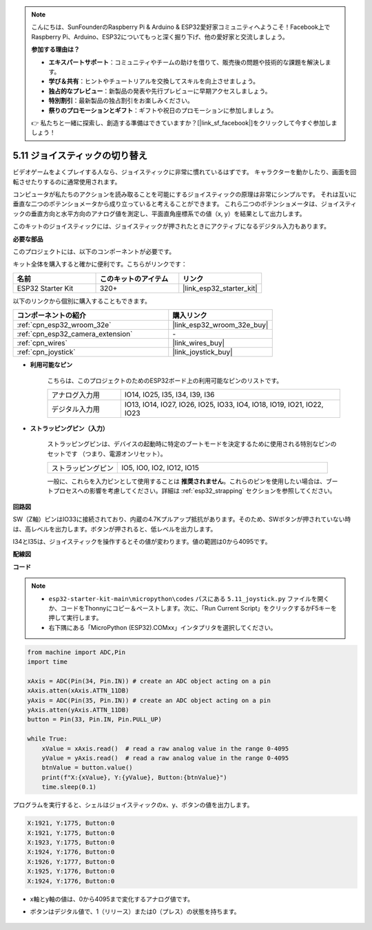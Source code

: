 .. note::

    こんにちは、SunFounderのRaspberry Pi & Arduino & ESP32愛好家コミュニティへようこそ！Facebook上でRaspberry Pi、Arduino、ESP32についてもっと深く掘り下げ、他の愛好家と交流しましょう。

    **参加する理由は？**

    - **エキスパートサポート**：コミュニティやチームの助けを借りて、販売後の問題や技術的な課題を解決します。
    - **学び＆共有**：ヒントやチュートリアルを交換してスキルを向上させましょう。
    - **独占的なプレビュー**：新製品の発表や先行プレビューに早期アクセスしましょう。
    - **特別割引**：最新製品の独占割引をお楽しみください。
    - **祭りのプロモーションとギフト**：ギフトや祝日のプロモーションに参加しましょう。

    👉 私たちと一緒に探索し、創造する準備はできていますか？[|link_sf_facebook|]をクリックして今すぐ参加しましょう！

.. _py_joystick:

5.11 ジョイスティックの切り替え
===================================

ビデオゲームをよくプレイする人なら、ジョイスティックに非常に慣れているはずです。
キャラクターを動かしたり、画面を回転させたりするのに通常使用されます。

コンピュータが私たちのアクションを読み取ることを可能にするジョイスティックの原理は非常にシンプルです。
それは互いに垂直な二つのポテンショメータから成り立っていると考えることができます。
これら二つのポテンショメータは、ジョイスティックの垂直方向と水平方向のアナログ値を測定し、平面直角座標系での値（x, y）を結果として出力します。


このキットのジョイスティックには、ジョイスティックが押されたときにアクティブになるデジタル入力もあります。

**必要な部品**

このプロジェクトには、以下のコンポーネントが必要です。

キット全体を購入すると確かに便利です。こちらがリンクです：

.. list-table::
    :widths: 20 20 20
    :header-rows: 1

    *   - 名前
        - このキットのアイテム
        - リンク
    *   - ESP32 Starter Kit
        - 320+
        - |link_esp32_starter_kit|

以下のリンクから個別に購入することもできます。

.. list-table::
    :widths: 30 20
    :header-rows: 1

    *   - コンポーネントの紹介
        - 購入リンク

    *   - :ref:`cpn_esp32_wroom_32e`
        - |link_esp32_wroom_32e_buy|
    *   - :ref:`cpn_esp32_camera_extension`
        - \-
    *   - :ref:`cpn_wires`
        - |link_wires_buy|
    *   - :ref:`cpn_joystick`
        - |link_joystick_buy|

* **利用可能なピン**

    こちらは、このプロジェクトのためのESP32ボード上の利用可能なピンのリストです。

    .. list-table::
        :widths: 5 15

        *   - アナログ入力用
            - IO14, IO25, I35, I34, I39, I36
        *   - デジタル入力用
            - IO13, IO14, IO27, IO26, IO25, IO33, IO4, IO18, IO19, IO21, IO22, IO23

* **ストラッピングピン（入力）**

    ストラッピングピンは、デバイスの起動時に特定のブートモードを決定するために使用される特別なピンのセットです
    （つまり、電源オンリセット）。

        
    .. list-table::
        :widths: 5 15

        *   - ストラッピングピン
            - IO5, IO0, IO2, IO12, IO15 
    
    一般に、これらを入力ピンとして使用することは **推奨されません**。これらのピンを使用したい場合は、ブートプロセスへの影響を考慮してください。詳細は :ref:`esp32_strapping` セクションを参照してください。

**回路図**

.. image:: ../../img/circuit/circuit_5.11_joystick.png

SW（Z軸）ピンはIO33に接続されており、内蔵の4.7Kプルアップ抵抗があります。そのため、SWボタンが押されていない時は、高レベルを出力します。ボタンが押されると、低レベルを出力します。

I34とI35は、ジョイスティックを操作するとその値が変わります。値の範囲は0から4095です。

**配線図**

.. image:: ../../img/wiring/5.11_joystick_bb.png

**コード**

.. note::

    * ``esp32-starter-kit-main\micropython\codes`` パスにある ``5.11_joystick.py`` ファイルを開くか、コードをThonnyにコピー＆ペーストします。次に、「Run Current Script」をクリックするかF5キーを押して実行します。
    * 右下隅にある「MicroPython (ESP32).COMxx」インタプリタを選択してください。 

.. code-block:: python

    from machine import ADC,Pin
    import time

    xAxis = ADC(Pin(34, Pin.IN)) # create an ADC object acting on a pin      
    xAxis.atten(xAxis.ATTN_11DB)
    yAxis = ADC(Pin(35, Pin.IN)) # create an ADC object acting on a pin      
    yAxis.atten(yAxis.ATTN_11DB)
    button = Pin(33, Pin.IN, Pin.PULL_UP)

    while True:
        xValue = xAxis.read()  # read a raw analog value in the range 0-4095
        yValue = yAxis.read()  # read a raw analog value in the range 0-4095
        btnValue = button.value()
        print(f"X:{xValue}, Y:{yValue}, Button:{btnValue}")
        time.sleep(0.1)

プログラムを実行すると、シェルはジョイスティックのx、y、ボタンの値を出力します。

.. code-block:: 

    X:1921, Y:1775, Button:0
    X:1921, Y:1775, Button:0
    X:1923, Y:1775, Button:0
    X:1924, Y:1776, Button:0
    X:1926, Y:1777, Button:0
    X:1925, Y:1776, Button:0
    X:1924, Y:1776, Button:0


* x軸とy軸の値は、0から4095まで変化するアナログ値です。
* ボタンはデジタル値で、1（リリース）または0（プレス）の状態を持ちます。

    .. image:: img/joystick_direction.png
